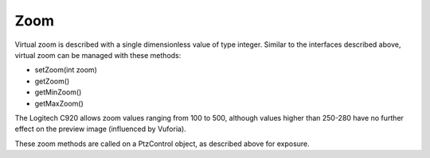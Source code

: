 Zoom
====

Virtual zoom is described with a single dimensionless value of type
integer. Similar to the interfaces described above, virtual zoom can be
managed with these methods: 

-  setZoom(int zoom) 
-  getZoom() 
-  getMinZoom() 
-  getMaxZoom()

The Logitech C920 allows zoom values ranging from 100 to 500, although
values higher than 250-280 have no further effect on the preview image
(influenced by Vuforia).

These zoom methods are called on a PtzControl object, as described above
for exposure.
